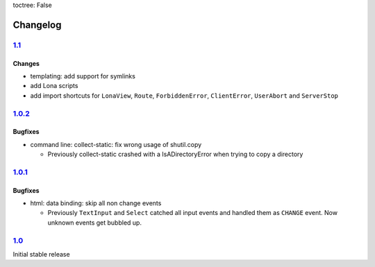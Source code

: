 toctree: False


Changelog
=========


`1.1 <https://github.com/fscherf/lona/releases/tag/1.1>`_
---------------------------------------------------------

Changes
~~~~~~~

* templating: add support for symlinks
* add Lona scripts
* add import shortcuts for ``LonaView``, ``Route``,
  ``ForbiddenError``, ``ClientError``, ``UserAbort`` and ``ServerStop``


`1.0.2 <https://github.com/fscherf/lona/releases/tag/1.0.2>`_
-------------------------------------------------------------

Bugfixes
~~~~~~~~

* command line: collect-static: fix wrong usage of shutil.copy

  * Previously collect-static crashed with a IsADirectoryError when trying to
    copy a directory


`1.0.1 <https://github.com/fscherf/lona/releases/tag/1.0.1>`_
-------------------------------------------------------------

Bugfixes
~~~~~~~~

* html: data binding: skip all non change events

  * Previously ``TextInput`` and ``Select`` catched all input events and
    handled them as ``CHANGE`` event. Now unknown events get bubbled up.

`1.0 <https://github.com/fscherf/lona/releases/tag/1.0>`_
---------------------------------------------------------

Initial stable release